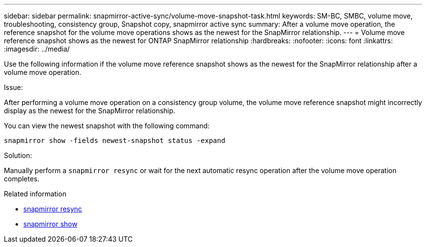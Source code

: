 ---
sidebar: sidebar
permalink: snapmirror-active-sync/volume-move-snapshot-task.html
keywords: SM-BC, SMBC, volume move, troubleshooting, consistency group, Snapshot copy, snapmirror active sync
summary: After a volume move operation, the reference snapshot for the volume move operations shows as the newest for the SnapMirror relationship.
---
= Volume move reference snapshot shows as the newest for ONTAP SnapMirror relationship
:hardbreaks:
:nofooter:
:icons: font
:linkattrs:
:imagesdir: ../media/

[.lead]
Use the following information if the volume move reference snapshot shows as the newest for the SnapMirror relationship after a volume move operation.

.Issue:

After performing a volume move operation on a consistency group volume, the volume move reference snapshot might incorrectly display as the newest for the SnapMirror relationship.

You can view the newest snapshot with the following command:

`snapmirror show -fields newest-snapshot status -expand`

.Solution:

Manually perform a `snapmirror resync` or wait for the next automatic resync operation after the volume move operation completes.

.Related information
* link:https://docs.netapp.com/us-en/ontap-cli/snapmirror-resync.html[snapmirror resync^]
* link:https://docs.netapp.com/us-en/ontap-cli/snapmirror-show.html[snapmirror show^]


// 2025-Aug-19, ONTAPDOC-2803
// 2025 July 17, ONTAPDOC-2960